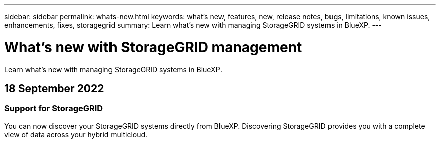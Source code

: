 ---
sidebar: sidebar
permalink: whats-new.html
keywords: what's new, features, new, release notes, bugs, limitations, known issues, enhancements, fixes, storagegrid
summary: Learn what's new with managing StorageGRID systems in BlueXP.
---

= What's new with StorageGRID management
:hardbreaks:
:nofooter:
:icons: font
:linkattrs:
:imagesdir: ./media/

[.lead]
Learn what's new with managing StorageGRID systems in BlueXP.

// tag::whats-new[]
== 18 September 2022

=== Support for StorageGRID

You can now discover your StorageGRID systems directly from BlueXP. Discovering StorageGRID provides you with a complete view of data across your hybrid multicloud.
// end::whats-new[]
